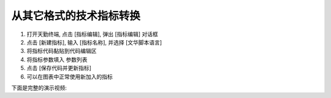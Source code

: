 .. _convert:

从其它格式的技术指标转换
=======================================
#. 打开天勤终端, 点击 [指标编辑], 弹出 [指标编辑] 对话框
#. 点击 [新建指标], 输入 [指标名称], 并选择 [文华脚本语言]
#. 将指标代码黏贴到代码编辑区
#. 将指标参数填入 参数列表
#. 点击 [保存代码并更新指标]
#. 可以在图表中正常使用新加入的指标


下面是完整的演示视频:

.. raw:: html

   <iframe class="tscplayer_inline" id="embeddedSmartPlayerInstance" src="../../videos/example_import_wh/example_import_wh_player.html?embedIFrameId=embeddedSmartPlayerInstance" scrolling="no" frameborder="0" webkitAllowFullScreen mozallowfullscreen allowFullScreen></iframe>

